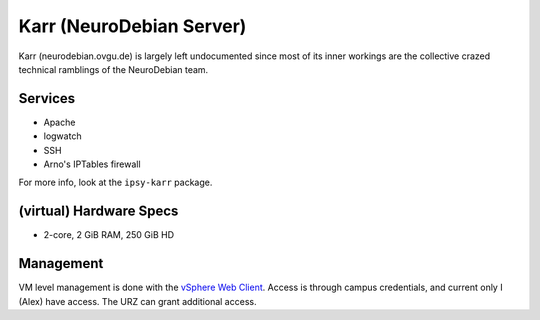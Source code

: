 *************************
Karr (NeuroDebian Server)
*************************
Karr (neurodebian.ovgu.de) is largely left undocumented since most of its inner
workings are the collective crazed technical ramblings of the NeuroDebian team.

Services
========

* Apache
* logwatch
* SSH
* Arno's IPTables firewall

For more info, look at the ``ipsy-karr`` package.

(virtual) Hardware Specs
========================

* 2-core, 2 GiB RAM, 250 GiB HD

Management
==========
VM level management is done with the `vSphere Web Client`_. Access is through
campus credentials, and current only I (Alex) have access. The URZ can grant
additional access.

.. _vSphere Web Client: https://vc.urz.uni-magdeburg.de/
